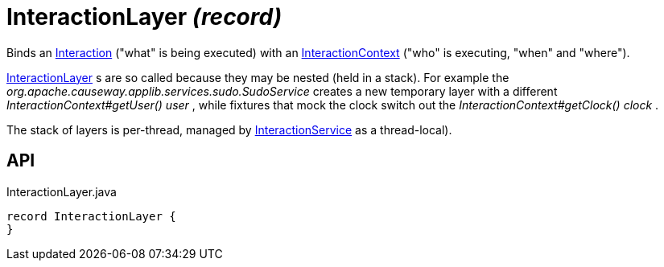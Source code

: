 = InteractionLayer _(record)_
:Notice: Licensed to the Apache Software Foundation (ASF) under one or more contributor license agreements. See the NOTICE file distributed with this work for additional information regarding copyright ownership. The ASF licenses this file to you under the Apache License, Version 2.0 (the "License"); you may not use this file except in compliance with the License. You may obtain a copy of the License at. http://www.apache.org/licenses/LICENSE-2.0 . Unless required by applicable law or agreed to in writing, software distributed under the License is distributed on an "AS IS" BASIS, WITHOUT WARRANTIES OR  CONDITIONS OF ANY KIND, either express or implied. See the License for the specific language governing permissions and limitations under the License.

Binds an xref:refguide:applib:index/services/iactn/Interaction.adoc[Interaction] ("what" is being executed) with an xref:refguide:applib:index/services/iactnlayer/InteractionContext.adoc[InteractionContext] ("who" is executing, "when" and "where").

xref:refguide:applib:index/services/iactnlayer/InteractionLayer.adoc[InteractionLayer] s are so called because they may be nested (held in a stack). For example the _org.apache.causeway.applib.services.sudo.SudoService_ creates a new temporary layer with a different _InteractionContext#getUser() user_ , while fixtures that mock the clock switch out the _InteractionContext#getClock() clock_ .

The stack of layers is per-thread, managed by xref:refguide:applib:index/services/iactnlayer/InteractionService.adoc[InteractionService] as a thread-local).

== API

[source,java]
.InteractionLayer.java
----
record InteractionLayer {
}
----

